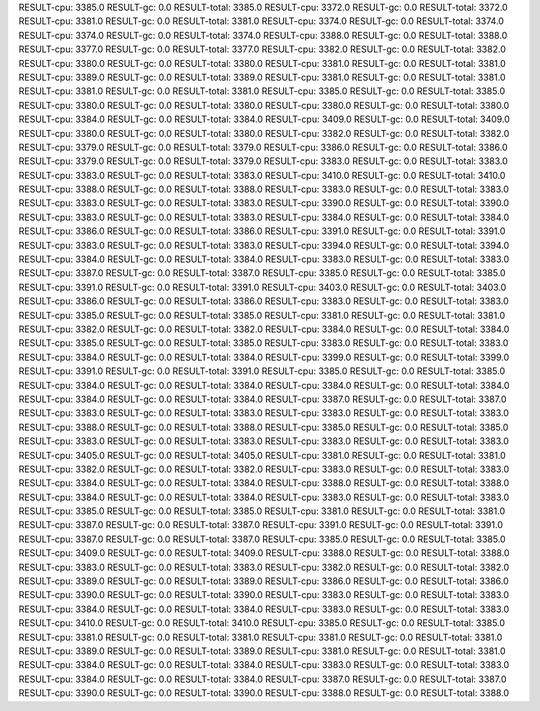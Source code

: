 RESULT-cpu: 3385.0
RESULT-gc: 0.0
RESULT-total: 3385.0
RESULT-cpu: 3372.0
RESULT-gc: 0.0
RESULT-total: 3372.0
RESULT-cpu: 3381.0
RESULT-gc: 0.0
RESULT-total: 3381.0
RESULT-cpu: 3374.0
RESULT-gc: 0.0
RESULT-total: 3374.0
RESULT-cpu: 3374.0
RESULT-gc: 0.0
RESULT-total: 3374.0
RESULT-cpu: 3388.0
RESULT-gc: 0.0
RESULT-total: 3388.0
RESULT-cpu: 3377.0
RESULT-gc: 0.0
RESULT-total: 3377.0
RESULT-cpu: 3382.0
RESULT-gc: 0.0
RESULT-total: 3382.0
RESULT-cpu: 3380.0
RESULT-gc: 0.0
RESULT-total: 3380.0
RESULT-cpu: 3381.0
RESULT-gc: 0.0
RESULT-total: 3381.0
RESULT-cpu: 3389.0
RESULT-gc: 0.0
RESULT-total: 3389.0
RESULT-cpu: 3381.0
RESULT-gc: 0.0
RESULT-total: 3381.0
RESULT-cpu: 3381.0
RESULT-gc: 0.0
RESULT-total: 3381.0
RESULT-cpu: 3385.0
RESULT-gc: 0.0
RESULT-total: 3385.0
RESULT-cpu: 3380.0
RESULT-gc: 0.0
RESULT-total: 3380.0
RESULT-cpu: 3380.0
RESULT-gc: 0.0
RESULT-total: 3380.0
RESULT-cpu: 3384.0
RESULT-gc: 0.0
RESULT-total: 3384.0
RESULT-cpu: 3409.0
RESULT-gc: 0.0
RESULT-total: 3409.0
RESULT-cpu: 3380.0
RESULT-gc: 0.0
RESULT-total: 3380.0
RESULT-cpu: 3382.0
RESULT-gc: 0.0
RESULT-total: 3382.0
RESULT-cpu: 3379.0
RESULT-gc: 0.0
RESULT-total: 3379.0
RESULT-cpu: 3386.0
RESULT-gc: 0.0
RESULT-total: 3386.0
RESULT-cpu: 3379.0
RESULT-gc: 0.0
RESULT-total: 3379.0
RESULT-cpu: 3383.0
RESULT-gc: 0.0
RESULT-total: 3383.0
RESULT-cpu: 3383.0
RESULT-gc: 0.0
RESULT-total: 3383.0
RESULT-cpu: 3410.0
RESULT-gc: 0.0
RESULT-total: 3410.0
RESULT-cpu: 3388.0
RESULT-gc: 0.0
RESULT-total: 3388.0
RESULT-cpu: 3383.0
RESULT-gc: 0.0
RESULT-total: 3383.0
RESULT-cpu: 3383.0
RESULT-gc: 0.0
RESULT-total: 3383.0
RESULT-cpu: 3390.0
RESULT-gc: 0.0
RESULT-total: 3390.0
RESULT-cpu: 3383.0
RESULT-gc: 0.0
RESULT-total: 3383.0
RESULT-cpu: 3384.0
RESULT-gc: 0.0
RESULT-total: 3384.0
RESULT-cpu: 3386.0
RESULT-gc: 0.0
RESULT-total: 3386.0
RESULT-cpu: 3391.0
RESULT-gc: 0.0
RESULT-total: 3391.0
RESULT-cpu: 3383.0
RESULT-gc: 0.0
RESULT-total: 3383.0
RESULT-cpu: 3394.0
RESULT-gc: 0.0
RESULT-total: 3394.0
RESULT-cpu: 3384.0
RESULT-gc: 0.0
RESULT-total: 3384.0
RESULT-cpu: 3383.0
RESULT-gc: 0.0
RESULT-total: 3383.0
RESULT-cpu: 3387.0
RESULT-gc: 0.0
RESULT-total: 3387.0
RESULT-cpu: 3385.0
RESULT-gc: 0.0
RESULT-total: 3385.0
RESULT-cpu: 3391.0
RESULT-gc: 0.0
RESULT-total: 3391.0
RESULT-cpu: 3403.0
RESULT-gc: 0.0
RESULT-total: 3403.0
RESULT-cpu: 3386.0
RESULT-gc: 0.0
RESULT-total: 3386.0
RESULT-cpu: 3383.0
RESULT-gc: 0.0
RESULT-total: 3383.0
RESULT-cpu: 3385.0
RESULT-gc: 0.0
RESULT-total: 3385.0
RESULT-cpu: 3381.0
RESULT-gc: 0.0
RESULT-total: 3381.0
RESULT-cpu: 3382.0
RESULT-gc: 0.0
RESULT-total: 3382.0
RESULT-cpu: 3384.0
RESULT-gc: 0.0
RESULT-total: 3384.0
RESULT-cpu: 3385.0
RESULT-gc: 0.0
RESULT-total: 3385.0
RESULT-cpu: 3383.0
RESULT-gc: 0.0
RESULT-total: 3383.0
RESULT-cpu: 3384.0
RESULT-gc: 0.0
RESULT-total: 3384.0
RESULT-cpu: 3399.0
RESULT-gc: 0.0
RESULT-total: 3399.0
RESULT-cpu: 3391.0
RESULT-gc: 0.0
RESULT-total: 3391.0
RESULT-cpu: 3385.0
RESULT-gc: 0.0
RESULT-total: 3385.0
RESULT-cpu: 3384.0
RESULT-gc: 0.0
RESULT-total: 3384.0
RESULT-cpu: 3384.0
RESULT-gc: 0.0
RESULT-total: 3384.0
RESULT-cpu: 3384.0
RESULT-gc: 0.0
RESULT-total: 3384.0
RESULT-cpu: 3387.0
RESULT-gc: 0.0
RESULT-total: 3387.0
RESULT-cpu: 3383.0
RESULT-gc: 0.0
RESULT-total: 3383.0
RESULT-cpu: 3383.0
RESULT-gc: 0.0
RESULT-total: 3383.0
RESULT-cpu: 3388.0
RESULT-gc: 0.0
RESULT-total: 3388.0
RESULT-cpu: 3385.0
RESULT-gc: 0.0
RESULT-total: 3385.0
RESULT-cpu: 3383.0
RESULT-gc: 0.0
RESULT-total: 3383.0
RESULT-cpu: 3383.0
RESULT-gc: 0.0
RESULT-total: 3383.0
RESULT-cpu: 3405.0
RESULT-gc: 0.0
RESULT-total: 3405.0
RESULT-cpu: 3381.0
RESULT-gc: 0.0
RESULT-total: 3381.0
RESULT-cpu: 3382.0
RESULT-gc: 0.0
RESULT-total: 3382.0
RESULT-cpu: 3383.0
RESULT-gc: 0.0
RESULT-total: 3383.0
RESULT-cpu: 3384.0
RESULT-gc: 0.0
RESULT-total: 3384.0
RESULT-cpu: 3388.0
RESULT-gc: 0.0
RESULT-total: 3388.0
RESULT-cpu: 3384.0
RESULT-gc: 0.0
RESULT-total: 3384.0
RESULT-cpu: 3383.0
RESULT-gc: 0.0
RESULT-total: 3383.0
RESULT-cpu: 3385.0
RESULT-gc: 0.0
RESULT-total: 3385.0
RESULT-cpu: 3381.0
RESULT-gc: 0.0
RESULT-total: 3381.0
RESULT-cpu: 3387.0
RESULT-gc: 0.0
RESULT-total: 3387.0
RESULT-cpu: 3391.0
RESULT-gc: 0.0
RESULT-total: 3391.0
RESULT-cpu: 3387.0
RESULT-gc: 0.0
RESULT-total: 3387.0
RESULT-cpu: 3385.0
RESULT-gc: 0.0
RESULT-total: 3385.0
RESULT-cpu: 3409.0
RESULT-gc: 0.0
RESULT-total: 3409.0
RESULT-cpu: 3388.0
RESULT-gc: 0.0
RESULT-total: 3388.0
RESULT-cpu: 3383.0
RESULT-gc: 0.0
RESULT-total: 3383.0
RESULT-cpu: 3382.0
RESULT-gc: 0.0
RESULT-total: 3382.0
RESULT-cpu: 3389.0
RESULT-gc: 0.0
RESULT-total: 3389.0
RESULT-cpu: 3386.0
RESULT-gc: 0.0
RESULT-total: 3386.0
RESULT-cpu: 3390.0
RESULT-gc: 0.0
RESULT-total: 3390.0
RESULT-cpu: 3383.0
RESULT-gc: 0.0
RESULT-total: 3383.0
RESULT-cpu: 3384.0
RESULT-gc: 0.0
RESULT-total: 3384.0
RESULT-cpu: 3383.0
RESULT-gc: 0.0
RESULT-total: 3383.0
RESULT-cpu: 3410.0
RESULT-gc: 0.0
RESULT-total: 3410.0
RESULT-cpu: 3385.0
RESULT-gc: 0.0
RESULT-total: 3385.0
RESULT-cpu: 3381.0
RESULT-gc: 0.0
RESULT-total: 3381.0
RESULT-cpu: 3381.0
RESULT-gc: 0.0
RESULT-total: 3381.0
RESULT-cpu: 3389.0
RESULT-gc: 0.0
RESULT-total: 3389.0
RESULT-cpu: 3381.0
RESULT-gc: 0.0
RESULT-total: 3381.0
RESULT-cpu: 3384.0
RESULT-gc: 0.0
RESULT-total: 3384.0
RESULT-cpu: 3383.0
RESULT-gc: 0.0
RESULT-total: 3383.0
RESULT-cpu: 3384.0
RESULT-gc: 0.0
RESULT-total: 3384.0
RESULT-cpu: 3387.0
RESULT-gc: 0.0
RESULT-total: 3387.0
RESULT-cpu: 3390.0
RESULT-gc: 0.0
RESULT-total: 3390.0
RESULT-cpu: 3388.0
RESULT-gc: 0.0
RESULT-total: 3388.0
